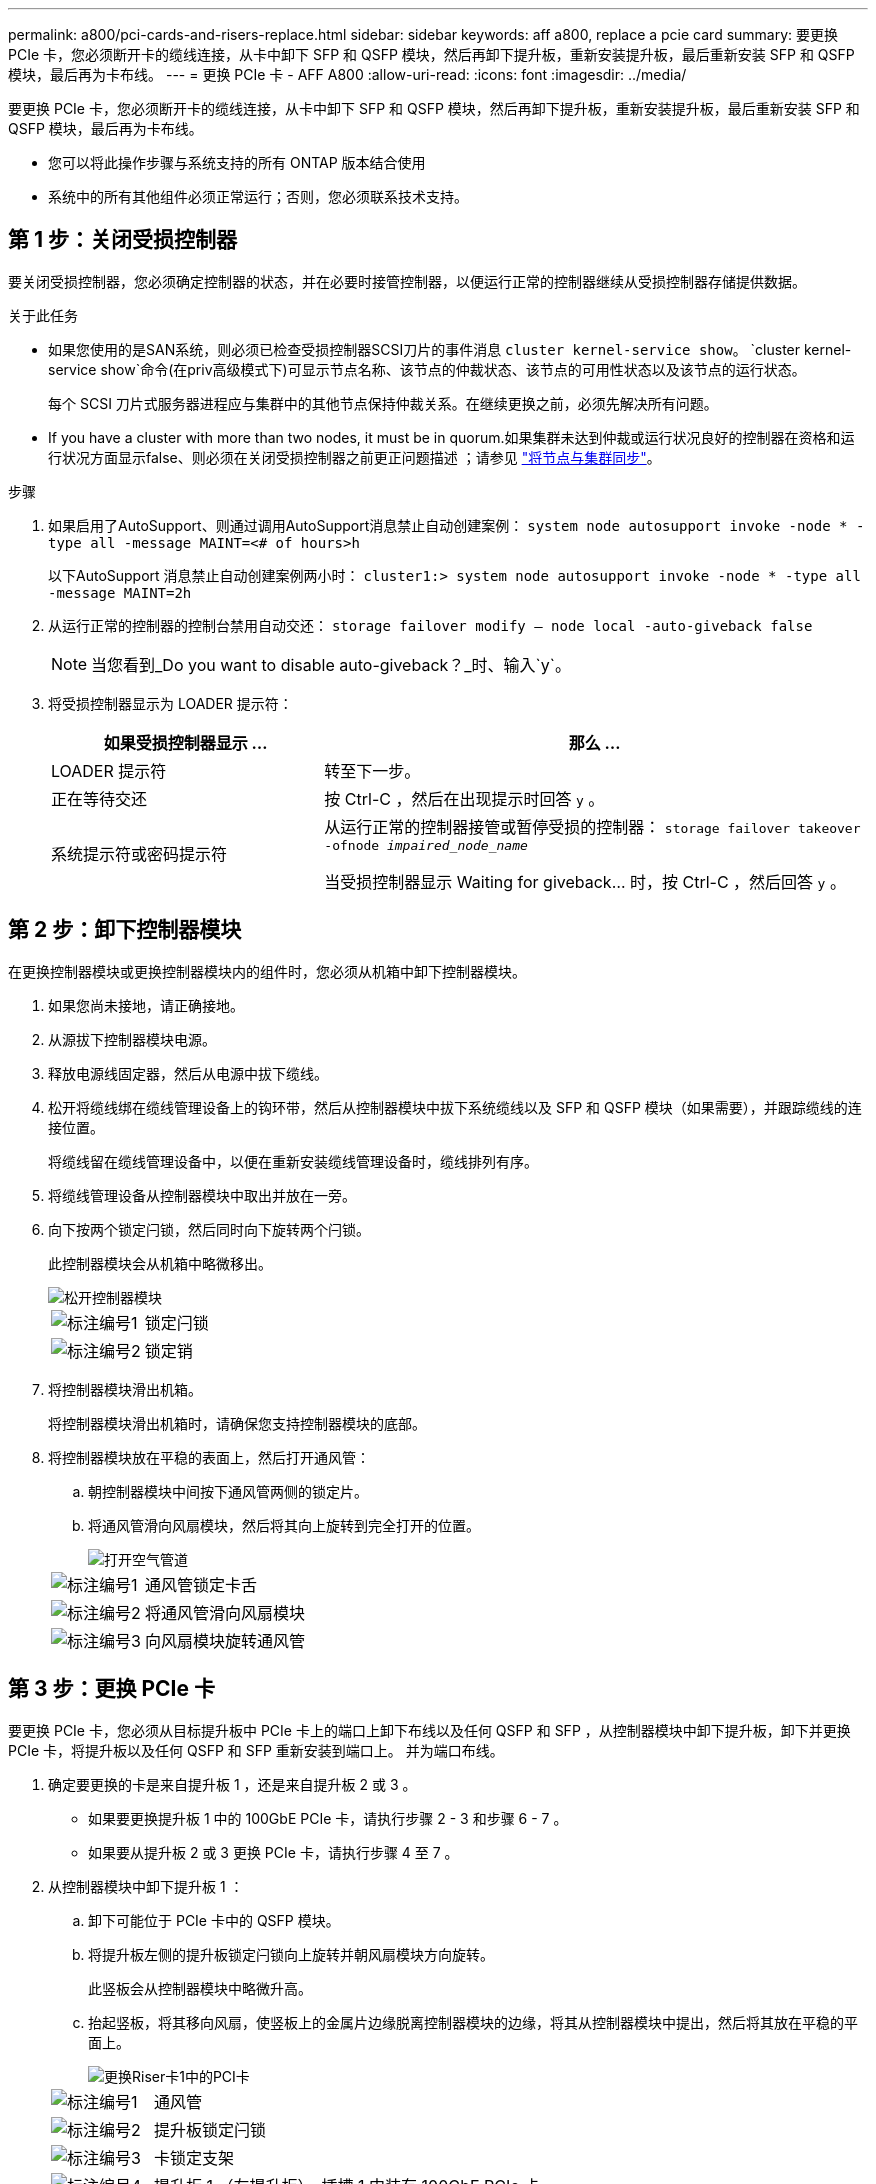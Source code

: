 ---
permalink: a800/pci-cards-and-risers-replace.html 
sidebar: sidebar 
keywords: aff a800, replace a pcie card 
summary: 要更换 PCIe 卡，您必须断开卡的缆线连接，从卡中卸下 SFP 和 QSFP 模块，然后再卸下提升板，重新安装提升板，最后重新安装 SFP 和 QSFP 模块，最后再为卡布线。 
---
= 更换 PCIe 卡 - AFF A800
:allow-uri-read: 
:icons: font
:imagesdir: ../media/


[role="lead"]
要更换 PCIe 卡，您必须断开卡的缆线连接，从卡中卸下 SFP 和 QSFP 模块，然后再卸下提升板，重新安装提升板，最后重新安装 SFP 和 QSFP 模块，最后再为卡布线。

* 您可以将此操作步骤与系统支持的所有 ONTAP 版本结合使用
* 系统中的所有其他组件必须正常运行；否则，您必须联系技术支持。




== 第 1 步：关闭受损控制器

要关闭受损控制器，您必须确定控制器的状态，并在必要时接管控制器，以便运行正常的控制器继续从受损控制器存储提供数据。

.关于此任务
* 如果您使用的是SAN系统，则必须已检查受损控制器SCSI刀片的事件消息  `cluster kernel-service show`。 `cluster kernel-service show`命令(在priv高级模式下)可显示节点名称、该节点的仲裁状态、该节点的可用性状态以及该节点的运行状态。
+
每个 SCSI 刀片式服务器进程应与集群中的其他节点保持仲裁关系。在继续更换之前，必须先解决所有问题。

* If you have a cluster with more than two nodes, it must be in quorum.如果集群未达到仲裁或运行状况良好的控制器在资格和运行状况方面显示false、则必须在关闭受损控制器之前更正问题描述 ；请参见 link:https://docs.netapp.com/us-en/ontap/system-admin/synchronize-node-cluster-task.html?q=Quorum["将节点与集群同步"^]。


.步骤
. 如果启用了AutoSupport、则通过调用AutoSupport消息禁止自动创建案例： `system node autosupport invoke -node * -type all -message MAINT=<# of hours>h`
+
以下AutoSupport 消息禁止自动创建案例两小时： `cluster1:> system node autosupport invoke -node * -type all -message MAINT=2h`

. 从运行正常的控制器的控制台禁用自动交还： `storage failover modify – node local -auto-giveback false`
+

NOTE: 当您看到_Do you want to disable auto-giveback？_时、输入`y`。

. 将受损控制器显示为 LOADER 提示符：
+
[cols="1,2"]
|===
| 如果受损控制器显示 ... | 那么 ... 


 a| 
LOADER 提示符
 a| 
转至下一步。



 a| 
正在等待交还
 a| 
按 Ctrl-C ，然后在出现提示时回答 `y` 。



 a| 
系统提示符或密码提示符
 a| 
从运行正常的控制器接管或暂停受损的控制器： `storage failover takeover -ofnode _impaired_node_name_`

当受损控制器显示 Waiting for giveback... 时，按 Ctrl-C ，然后回答 `y` 。

|===




== 第 2 步：卸下控制器模块

在更换控制器模块或更换控制器模块内的组件时，您必须从机箱中卸下控制器模块。

. 如果您尚未接地，请正确接地。
. 从源拔下控制器模块电源。
. 释放电源线固定器，然后从电源中拔下缆线。
. 松开将缆线绑在缆线管理设备上的钩环带，然后从控制器模块中拔下系统缆线以及 SFP 和 QSFP 模块（如果需要），并跟踪缆线的连接位置。
+
将缆线留在缆线管理设备中，以便在重新安装缆线管理设备时，缆线排列有序。

. 将缆线管理设备从控制器模块中取出并放在一旁。
. 向下按两个锁定闩锁，然后同时向下旋转两个闩锁。
+
此控制器模块会从机箱中略微移出。

+
image::../media/drw_a800_pcm_remove.png[松开控制器模块]

+
[cols="1,4"]
|===


 a| 
image:../media/legend_icon_01.png["标注编号1"]
 a| 
锁定闩锁



 a| 
image:../media/legend_icon_02.png["标注编号2"]
 a| 
锁定销

|===
. 将控制器模块滑出机箱。
+
将控制器模块滑出机箱时，请确保您支持控制器模块的底部。

. 将控制器模块放在平稳的表面上，然后打开通风管：
+
.. 朝控制器模块中间按下通风管两侧的锁定片。
.. 将通风管滑向风扇模块，然后将其向上旋转到完全打开的位置。
+
image::../media/drw_a800_open_air_duct.png[打开空气管道]

+
[cols="1,4"]
|===


 a| 
image:../media/legend_icon_01.png["标注编号1"]
 a| 
通风管锁定卡舌



 a| 
image:../media/legend_icon_02.png["标注编号2"]
 a| 
将通风管滑向风扇模块



 a| 
image:../media/legend_icon_03.png["标注编号3"]
 a| 
向风扇模块旋转通风管

|===






== 第 3 步：更换 PCIe 卡

要更换 PCIe 卡，您必须从目标提升板中 PCIe 卡上的端口上卸下布线以及任何 QSFP 和 SFP ，从控制器模块中卸下提升板，卸下并更换 PCIe 卡，将提升板以及任何 QSFP 和 SFP 重新安装到端口上。 并为端口布线。

. 确定要更换的卡是来自提升板 1 ，还是来自提升板 2 或 3 。
+
** 如果要更换提升板 1 中的 100GbE PCIe 卡，请执行步骤 2 - 3 和步骤 6 - 7 。
** 如果要从提升板 2 或 3 更换 PCIe 卡，请执行步骤 4 至 7 。


. 从控制器模块中卸下提升板 1 ：
+
.. 卸下可能位于 PCIe 卡中的 QSFP 模块。
.. 将提升板左侧的提升板锁定闩锁向上旋转并朝风扇模块方向旋转。
+
此竖板会从控制器模块中略微升高。

.. 抬起竖板，将其移向风扇，使竖板上的金属片边缘脱离控制器模块的边缘，将其从控制器模块中提出，然后将其放在平稳的平面上。
+
image::../media/drw_a800_pcie_1_replace.png[更换Riser卡1中的PCI卡]

+
[cols="1,4"]
|===


 a| 
image:../media/legend_icon_01.png["标注编号1"]
 a| 
通风管



 a| 
image:../media/legend_icon_02.png["标注编号2"]
 a| 
提升板锁定闩锁



 a| 
image:../media/legend_icon_03.png["标注编号3"]
 a| 
卡锁定支架



 a| 
image:../media/legend_icon_04.png["标注编号4"]
 a| 
提升板 1 （左提升板），插槽 1 中装有 100GbE PCIe 卡。

|===


. 从提升板 1 中卸下 PCIe 卡：
+
.. 转动提升板，以便可以访问 PCIe 卡。
.. 按下 PCIe 提升板侧面的锁定支架，然后将其旋转到打开位置。
.. 从提升板中卸下 PCIe 卡。


. 从控制器模块中卸下 PCIe 提升板：
+
.. 卸下 PCIe 卡中可能存在的所有 SFP 或 QSFP 模块。
.. 将提升板左侧的提升板锁定闩锁向上旋转并朝风扇模块方向旋转。
+
此竖板会从控制器模块中略微升高。

.. 抬起竖板，将其移向风扇，使竖板上的金属片边缘脱离控制器模块的边缘，将其从控制器模块中提出，然后将其放在平稳的平面上。
+
image::../media/drw_a800_pcie_2_5_replace.gif[更换中间和右侧Riser卡中的PCI卡2至5]

+
[cols="1,4"]
|===


 a| 
image:../media/legend_icon_01.png["标注编号1"]
 a| 
通风管



 a| 
image:../media/legend_icon_02.png["标注编号2"]
 a| 
提升板 2 （中间提升板）或 3 （右侧提升板）锁定闩锁



 a| 
image:../media/legend_icon_03.png["标注编号3"]
 a| 
卡锁定支架



 a| 
image:../media/legend_icon_04.png["标注编号4"]
 a| 
提升板 2 或 3 上的侧面板



 a| 
image:../media/legend_icon_05.png["标注编号5"]
 a| 
提升板 2 或 3 中的 PCIe 卡

|===


. 从提升板中卸下 PCIe 卡：
+
.. 转动提升板，以便可以访问 PCIe 卡。
.. 按下 PCIe 提升板侧面的锁定支架，然后将其旋转到打开位置。
.. 将侧面板从竖板上摆动。
.. 从提升板中卸下 PCIe 卡。


. 将 PCIe 卡安装到提升板中的同一插槽中：
+
.. 将卡与提升板中的卡插槽对齐，然后将其垂直滑入提升板中的插槽。
+

NOTE: 确保此卡完全，正对着提升板插槽。

.. 对于提升板 2 或 3 ，请合上侧面板。
.. 将锁定闩锁旋转到位，直到其卡入到位。


. 将此提升板安装到控制器模块中：
+
.. 将竖板的边缘与控制器模块金属板的下侧对齐。
.. 沿着控制器模块中的插脚引导此提升板，然后将此提升板降低到控制器模块中。
.. 向下转动锁定闩锁并将其卡入锁定位置。
+
锁定后，锁定闩锁将与提升板顶部平齐，而提升板恰好位于控制器模块中。

.. 重新插入从 PCIe 卡中卸下的所有 SFP 模块。






== 第 4 步：重新安装控制器模块

更换控制器模块中的组件后，您必须在系统机箱中重新安装控制器模块并启动它。

. 如果尚未关闭通风管：
+
.. 将通风管一直旋转到控制器模块。
.. 向提升板滑动通风管，直到锁定卡舌卡入到位。
.. 检查通风管，确保其正确就位并锁定到位。
+
image::../media/drw_a800_close_air_duct.png[关闭空气管道]

+
[cols="1,4"]
|===


 a| 
image:../media/legend_icon_01.png["标注编号1"]
 a| 
锁定卡舌



 a| 
image:../media/legend_icon_02.png["标注编号2"]
 a| 
滑动柱塞

|===


. 将控制器模块的末端与机箱中的开口对齐，然后将控制器模块轻轻推入系统的一半。
+

NOTE: 请勿将控制器模块完全插入机箱中，除非系统指示您这样做。

. 根据需要重新对系统进行布线。
. 将电源线插入电源，然后重新安装电源线固定器。
. 完成控制器模块的重新安装：
+
.. 将控制器模块牢牢推入机箱，直到它与中板相距并完全就位。
+
控制器模块完全就位后，锁定闩锁会上升。

+

NOTE: 将控制器模块滑入机箱时，请勿用力过大，以免损坏连接器。

+
控制器模块一旦完全固定在机箱中，就会开始启动。

.. 向上旋转锁定闩锁，使其倾斜，以清除锁定销，然后将其降低到锁定位置。
.. 如果尚未重新安装缆线管理设备，请重新安装该设备。


. 交还控制器的存储，使其恢复正常运行： `storage failover giveback -ofnode _impaired_node_name_`
. 如果已禁用自动交还，请重新启用它： `storage failover modify -node local -auto-giveback true`




== 第 5 步：将故障部件退回 NetApp

按照套件随附的 RMA 说明将故障部件退回 NetApp 。请参见 https://mysupport.netapp.com/site/info/rma["部件退回和放大器；更换"] 第页，了解更多信息。
